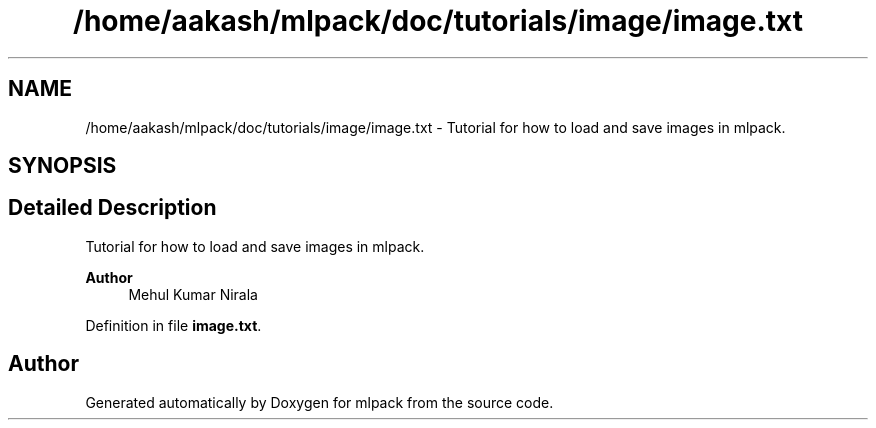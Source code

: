.TH "/home/aakash/mlpack/doc/tutorials/image/image.txt" 3 "Sun Jun 20 2021" "Version 3.4.2" "mlpack" \" -*- nroff -*-
.ad l
.nh
.SH NAME
/home/aakash/mlpack/doc/tutorials/image/image.txt \- Tutorial for how to load and save images in mlpack\&.  

.SH SYNOPSIS
.br
.PP
.SH "Detailed Description"
.PP 
Tutorial for how to load and save images in mlpack\&. 


.PP
\fBAuthor\fP
.RS 4
Mehul Kumar Nirala 
.RE
.PP

.PP
Definition in file \fBimage\&.txt\fP\&.
.SH "Author"
.PP 
Generated automatically by Doxygen for mlpack from the source code\&.
